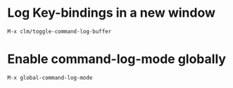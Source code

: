 * Log Key-bindings in a new window
#+begin_example
  M-x clm/toggle-command-log-buffer
#+end_example

* Enable command-log-mode globally
#+begin_example
  M-x global-command-log-mode
#+end_example
